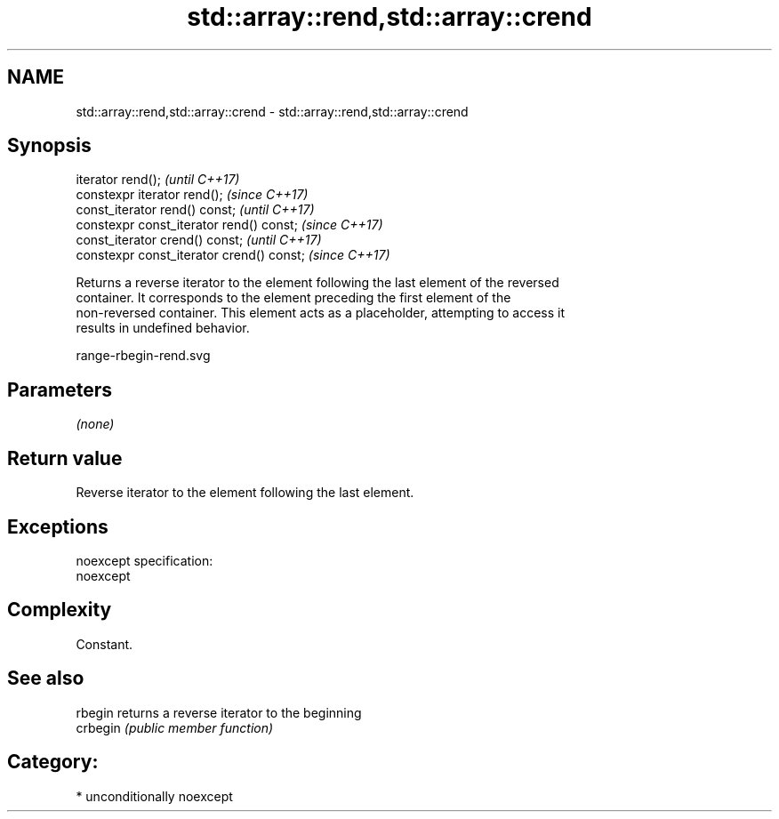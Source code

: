 .TH std::array::rend,std::array::crend 3 "Nov 16 2016" "2.1 | http://cppreference.com" "C++ Standard Libary"
.SH NAME
std::array::rend,std::array::crend \- std::array::rend,std::array::crend

.SH Synopsis
   iterator rend();                         \fI(until C++17)\fP
   constexpr iterator rend();               \fI(since C++17)\fP
   const_iterator rend() const;             \fI(until C++17)\fP
   constexpr const_iterator rend() const;   \fI(since C++17)\fP
   const_iterator crend() const;            \fI(until C++17)\fP
   constexpr const_iterator crend() const;  \fI(since C++17)\fP

   Returns a reverse iterator to the element following the last element of the reversed
   container. It corresponds to the element preceding the first element of the
   non-reversed container. This element acts as a placeholder, attempting to access it
   results in undefined behavior.

   range-rbegin-rend.svg

.SH Parameters

   \fI(none)\fP

.SH Return value

   Reverse iterator to the element following the last element.

.SH Exceptions

   noexcept specification:
   noexcept

.SH Complexity

   Constant.

.SH See also

   rbegin  returns a reverse iterator to the beginning
   crbegin \fI(public member function)\fP

.SH Category:

     * unconditionally noexcept
